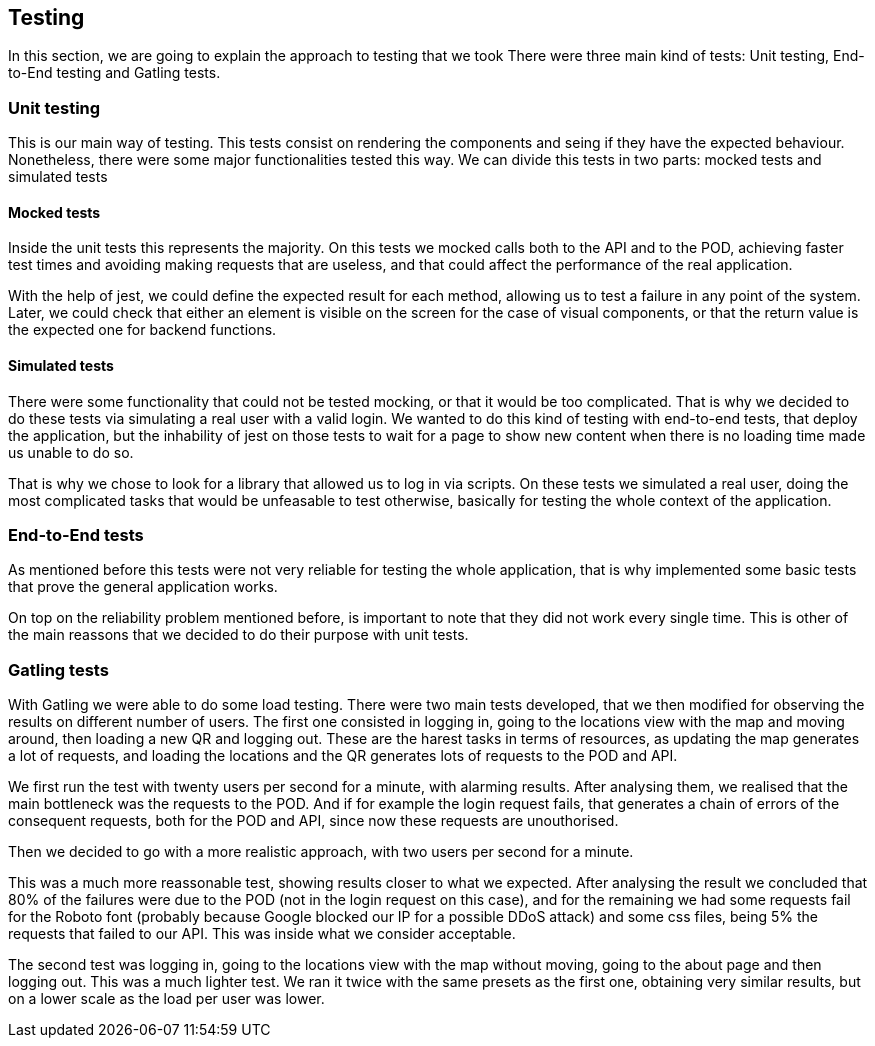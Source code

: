 [[section-testing]]
== Testing
In this section, we are going to explain the approach to testing that we took
There were three main kind of tests: Unit testing, End-to-End testing and Gatling tests.

=== Unit testing
This is our main way of testing. This tests consist on rendering the components and seing if they have the expected behaviour. Nonetheless, there were some major functionalities tested this way.
We can divide this tests in two parts: mocked tests and simulated tests

==== Mocked tests
Inside the unit tests this represents the majority. On this tests we mocked calls both to the API and to the POD, achieving faster test times and avoiding making requests that are useless, and that could affect the performance of the real application.

With the help of jest, we could define the expected result for each method, allowing us to test a failure in any point of the system. Later, we could check that either an element is visible on the screen for the case of visual components, or that the return value is the expected one for backend functions.


==== Simulated tests
There were some functionality that could not be tested mocking, or that it would be too complicated. That is why we decided to do these tests via simulating a real user with a valid login. We wanted to do this kind of testing with end-to-end tests, that deploy the application, but the inhability of jest on those tests to wait for a page to show new content when there is no loading time made us unable to do so.

That is why we chose to look for a library that allowed us to log in via scripts.
On these tests we simulated a real user, doing the most complicated tasks that would be unfeasable to test otherwise, basically for testing the whole context of the application.


=== End-to-End tests
As mentioned before this tests were not very reliable for testing the whole application, that is why implemented some basic tests that prove the general application works.

On top on the reliability problem mentioned before, is important to note that they did not work every single time. This is other of the main reassons that we decided to do their purpose with unit tests.


=== Gatling tests
With Gatling we were able to do some load testing. There were two main tests developed, that we then modified for observing the results on different number of users.
The first one consisted in logging in, going to the locations view with the map and moving around, then loading a new QR and logging out. These are the harest tasks in terms of resources, as updating the map generates a lot of requests, and loading the locations and the QR generates lots of requests to the POD and API.

We first run the test with twenty users per second for a minute, with alarming results. After analysing them, we realised that the main bottleneck was the requests to the POD. And if for example the login request fails, that generates a chain of errors of the consequent requests, both for the POD and API, since now these requests are unouthorised.

Then we decided to go with a more realistic approach, with two users per second for a minute.

This was a much more reassonable test, showing results closer to what we expected. After analysing the result we concluded that 80% of the failures were due to the POD (not in the login request on this case), and for the remaining we had some requests fail for the Roboto font (probably because Google blocked our IP for a possible DDoS attack) and some css files, being 5% the requests that failed to our API. This was inside what we consider acceptable.

The second test was logging in, going to the locations view with the map without moving, going to the about page and then logging out.
This was a much lighter test. We ran it twice with the same presets as the first one, obtaining very similar results, but on a lower scale as the load per user was lower.